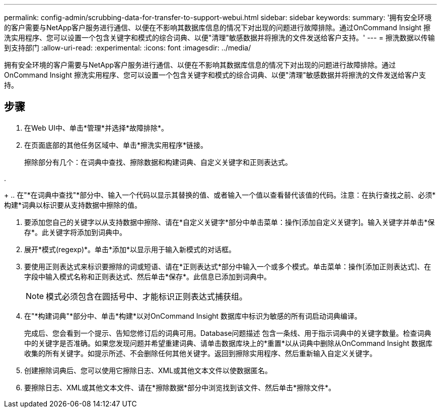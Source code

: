 ---
permalink: config-admin/scrubbing-data-for-transfer-to-support-webui.html 
sidebar: sidebar 
keywords:  
summary: '拥有安全环境的客户需要与NetApp客户服务进行通信、以便在不影响其数据库信息的情况下对出现的问题进行故障排除。通过OnCommand Insight 擦洗实用程序、您可以设置一个包含关键字和模式的综合词典、以便"清理"敏感数据并将擦洗的文件发送给客户支持。' 
---
= 擦洗数据以传输到支持部门
:allow-uri-read: 
:experimental: 
:icons: font
:imagesdir: ../media/


[role="lead"]
拥有安全环境的客户需要与NetApp客户服务进行通信、以便在不影响其数据库信息的情况下对出现的问题进行故障排除。通过OnCommand Insight 擦洗实用程序、您可以设置一个包含关键字和模式的综合词典、以便"清理"敏感数据并将擦洗的文件发送给客户支持。



== 步骤

. 在Web UI中、单击*管理*并选择*故障排除*。
. 在页面底部的其他任务区域中、单击*擦洗实用程序*链接。
+
擦除部分有几个：在词典中查找、擦除数据和构建词典、自定义关键字和正则表达式。

. 
+
.. 在"*在词典中查找"*部分中、输入一个代码以显示其替换的值、或者输入一个值以查看替代该值的代码。注意：在执行查找之前、必须*构建*词典以标识要从支持数据中擦除的值。


. 要添加您自己的关键字以从支持数据中擦除、请在*自定义关键字*部分中单击菜单：操作[添加自定义关键字]。输入关键字并单击*保存*。此关键字将添加到词典中。
. 展开*模式(regexp)*。单击*添加*以显示用于输入新模式的对话框。
. 要使用正则表达式来标识要擦除的词或短语、请在*正则表达式*部分中输入一个或多个模式。单击菜单：操作[添加正则表达式]、在字段中输入模式名称和正则表达式、然后单击*保存*。此信息已添加到词典中。
+
[NOTE]
====
模式必须包含在圆括号中、才能标识正则表达式捕获组。

====
. 在"*构建词典"*部分中、单击*构建*以对OnCommand Insight 数据库中标识为敏感的所有词启动词典编译。
+
完成后、您会看到一个提示、告知您修订后的词典可用。Database问题描述 包含一条线、用于指示词典中的关键字数量。检查词典中的关键字是否准确。如果您发现问题并希望重建词典、请单击数据库块上的*重置*以从词典中删除从OnCommand Insight 数据库收集的所有关键字。如提示所述、不会删除任何其他关键字。返回到擦除实用程序、然后重新输入自定义关键字。

. 创建擦除词典后、您可以使用它擦除日志、XML或其他文本文件以使数据匿名。
. 要擦除日志、XML或其他文本文件、请在*擦除数据*部分中浏览找到该文件、然后单击*擦除文件*。

